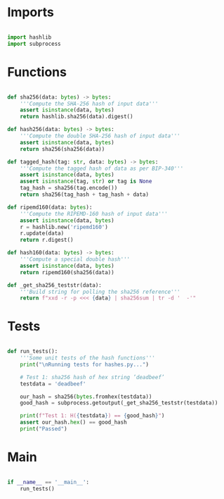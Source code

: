 * Imports
#+begin_src python :tangle ../hashes.py :results silent :session pybtc

import hashlib
import subprocess

#+end_src


* Functions
#+begin_src python :tangle ../hashes.py :results output silent :session pybtc

def sha256(data: bytes) -> bytes:
    '''Compute the SHA-256 hash of input data'''
    assert isinstance(data, bytes)
    return hashlib.sha256(data).digest()

def hash256(data: bytes) -> bytes:
    '''Compute the double SHA-256 hash of input data'''
    assert isinstance(data, bytes)
    return sha256(sha256(data))

def tagged_hash(tag: str, data: bytes) -> bytes:
    '''Compute the tagged hash of data as per BIP-340'''
    assert isinstance(data, bytes)
    assert isinstance(tag, str) or tag is None
    tag_hash = sha256(tag.encode())
    return sha256(tag_hash + tag_hash + data)

def ripemd160(data: bytes):
    '''Compute the RIPEMD-160 hash of input data'''
    assert isinstance(data, bytes)
    r = hashlib.new('ripemd160')
    r.update(data)
    return r.digest()

def hash160(data: bytes) -> bytes:
    '''Compute a special double hash'''
    assert isinstance(data, bytes)
    return ripemd160(sha256(data))

def _get_sha256_teststr(data):
    '''Build string for polling the sha256 reference'''
    return f"xxd -r -p <<< {data} | sha256sum | tr -d '  -'"

#+end_src


* Tests
#+begin_src python :tangle ../hashes.py :results silent :session pybtc

def run_tests():
    '''Some unit tests of the hash functions'''
    print("\nRunning tests for hashes.py...")

    # Test 1: sha256 hash of hex string ’deadbeef’
    testdata = 'deadbeef'

    our_hash = sha256(bytes.fromhex(testdata))
    good_hash = subprocess.getoutput(_get_sha256_teststr(testdata))

    print(f"Test 1: H({testdata}) == {good_hash}")
    assert our_hash.hex() == good_hash
    print("Passed")

#+end_src

* Main
#+begin_src python :tangle ../hashes.py :results silent :session pytbtc

if __name__ == '__main__':
    run_tests()

#+end_src
